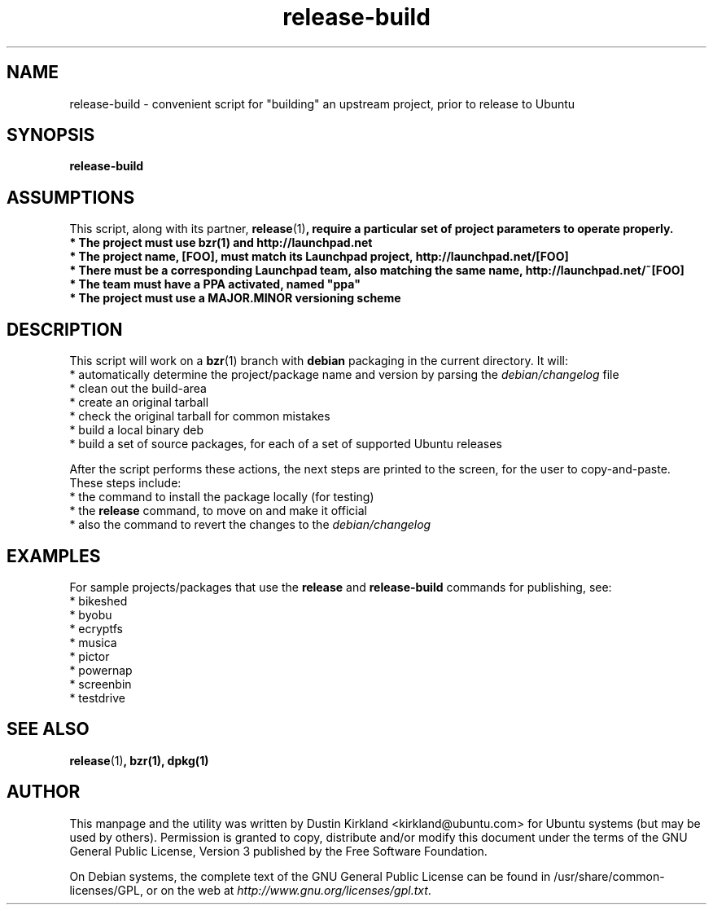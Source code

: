 .TH release-build 1 "6 Oct 2010" bikeshed "bikeshed"
.SH NAME
release-build - convenient script for "building" an upstream project, prior to release to Ubuntu

.SH SYNOPSIS
\fBrelease-build\fP

.SH ASSUMPTIONS
This script, along with its partner, \fBrelease\fP(1)\fP, require a particular set of project parameters to operate properly.
 * The project must use \fBbzr\fP(1) and http://launchpad.net
 * The project name, [FOO], must match its Launchpad project, http://launchpad.net/[FOO]
 * There must be a corresponding Launchpad team, also matching the same name, http://launchpad.net/~[FOO]
 * The team must have a PPA activated, named "ppa"
 * The project must use a MAJOR.MINOR versioning scheme

.SH DESCRIPTION
This script will work on a \fBbzr\fP(1) branch with \fBdebian\fP packaging in the current directory.  It will:
 * automatically determine the project/package name and version by parsing the \fIdebian/changelog\fP file
 * clean out the build-area
 * create an original tarball
 * check the original tarball for common mistakes
 * build a local binary deb
 * build a set of source packages, for each of a set of supported Ubuntu releases

After the script performs these actions, the next steps are printed to the screen, for the user to copy-and-paste.  These steps include:
 * the command to install the package locally (for testing)
 * the \fBrelease\fP command, to move on and make it official
 * also the command to revert the changes to the \fIdebian/changelog\fP

.SH EXAMPLES
For sample projects/packages that use the \fBrelease\fP and \fBrelease-build\fP commands for publishing, see:
 * bikeshed
 * byobu
 * ecryptfs
 * musica
 * pictor
 * powernap
 * screenbin
 * testdrive

.SH SEE ALSO
\fBrelease\fP(1)\fP, \fBbzr\fP(1), \fBdpkg\fP(1)

.SH AUTHOR
This manpage and the utility was written by Dustin Kirkland <kirkland@ubuntu.com> for Ubuntu systems (but may be used by others).  Permission is granted to copy, distribute and/or modify this document under the terms of the GNU General Public License, Version 3 published by the Free Software Foundation.

On Debian systems, the complete text of the GNU General Public License can be found in /usr/share/common-licenses/GPL, or on the web at \fIhttp://www.gnu.org/licenses/gpl.txt\fP.
